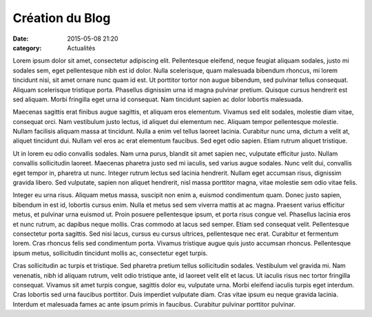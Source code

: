 Création du Blog
================

:date: 2015-05-08 21:20
:category: Actualités


Lorem ipsum dolor sit amet, consectetur adipiscing elit. Pellentesque eleifend,
neque feugiat aliquam sodales, justo mi sodales sem, eget pellentesque nibh est
id dolor. Nulla scelerisque, quam malesuada bibendum rhoncus, mi lorem
tincidunt nisi, sit amet ornare nunc quam id est. Ut porttitor tortor non augue
bibendum, sed pulvinar tellus consequat. Aliquam scelerisque tristique porta.
Phasellus dignissim urna id magna pulvinar pretium. Quisque cursus hendrerit
est sed aliquam. Morbi fringilla eget urna id consequat. Nam tincidunt sapien
ac dolor lobortis malesuada.

Maecenas sagittis erat finibus augue sagittis, et aliquam eros elementum.
Vivamus sed elit sodales, molestie diam vitae, consequat orci. Nam vestibulum
justo lectus, id aliquet dui elementum nec. Aliquam tempor pellentesque
molestie. Nullam facilisis aliquam massa at tincidunt. Nulla a enim vel tellus
laoreet lacinia. Curabitur nunc urna, dictum a velit at, aliquet tincidunt dui.
Nullam vel eros ac erat elementum faucibus. Sed eget odio sapien. Etiam rutrum
aliquet tristique.

Ut in lorem eu odio convallis sodales. Nam urna purus, blandit sit amet sapien
nec, vulputate efficitur justo. Nullam convallis sollicitudin laoreet. Maecenas
pharetra justo sed mi iaculis, sed varius augue sodales. Nunc velit dui,
convallis eget tempor in, pharetra ut nunc. Integer rutrum lectus sed lacinia
hendrerit. Nullam eget accumsan risus, dignissim gravida libero. Sed vulputate,
sapien non aliquet hendrerit, nisl massa porttitor magna, vitae molestie sem
odio vitae felis.

Integer eu urna risus. Aliquam metus massa, suscipit non enim a, euismod
condimentum quam. Donec justo sapien, bibendum in est id, lobortis cursus enim.
Nulla et metus sed sem viverra mattis at ac magna. Praesent varius efficitur
metus, et pulvinar urna euismod ut. Proin posuere pellentesque ipsum, et porta
risus congue vel. Phasellus lacinia eros et nunc rutrum, ac dapibus neque
mollis. Cras commodo at lacus sed semper. Etiam sed consequat velit.
Pellentesque consectetur porta sagittis. Sed nisi lacus, cursus eu cursus
ultrices, pellentesque nec erat. Curabitur et fermentum lorem. Cras rhoncus
felis sed condimentum porta. Vivamus tristique augue quis justo accumsan
rhoncus. Pellentesque ipsum metus, sollicitudin tincidunt mollis ac,
consectetur eget turpis.

Cras sollicitudin ac turpis et tristique. Sed pharetra pretium tellus
sollicitudin sodales. Vestibulum vel gravida mi. Nam venenatis, nibh id aliquam
rutrum, velit odio tristique ante, id laoreet velit elit et lacus. Ut iaculis
risus nec tortor fringilla consequat. Vivamus sit amet turpis congue, sagittis
dolor eu, vulputate urna. Morbi eleifend iaculis turpis eget interdum. Cras
lobortis sed urna faucibus porttitor. Duis imperdiet vulputate diam. Cras vitae
ipsum eu neque gravida lacinia. Interdum et malesuada fames ac ante ipsum
primis in faucibus. Curabitur pulvinar porttitor pulvinar.

